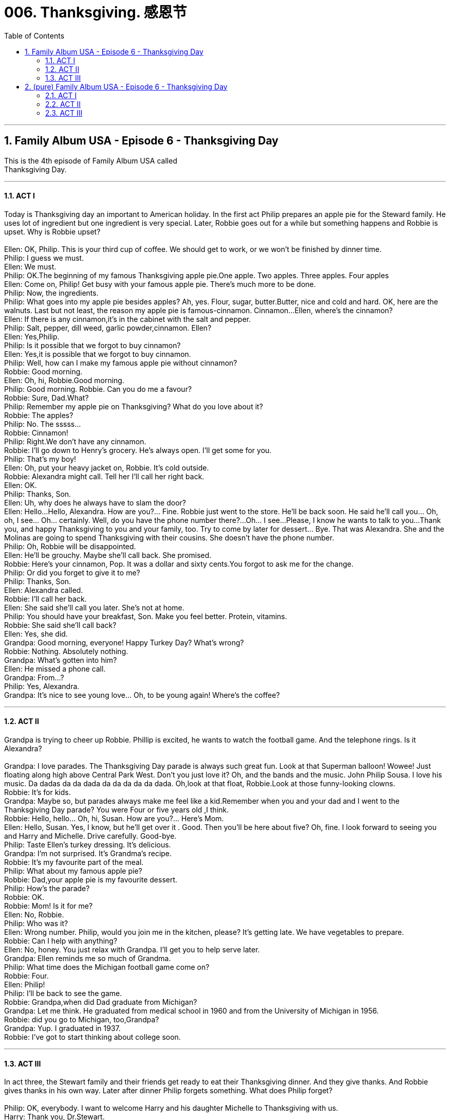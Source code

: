 
= 006. Thanksgiving. 感恩节
:toc: left
:toclevels: 3
:sectnums:
:stylesheet: ../+ 美国高中历史教材 American History ： From Pre-Columbian to the New Millennium/myAdocCss.css.css

'''

== Family Album USA - Episode 6 - Thanksgiving Day +

This is the 4th episode of Family Album USA called +
Thanksgiving Day. +

'''

==== ACT I

Today is Thanksgiving day an important to American holiday. In the first act Philip prepares an apple pie for the Steward family. He uses lot of ingredient but one ingredient is very special. Later, Robbie goes out for a while but something happens and Robbie is upset. Why is Robbie upset? +
 +
Ellen: OK, Philip. This is your third cup of coffee. We should get to work, or we won't be finished by dinner time. +
Philip: I guess we must. +
Ellen: We must. +
Philip: OK.The beginning of my famous Thanksgiving apple pie.One apple. Two apples. Three apples. Four apples +
Ellen: Come on, Philip! Get busy with your famous apple pie. There's much more to be done. +
Philip: Now, the ingredients. +
Philip: What goes into my apple pie besides apples? Ah, yes. Flour, sugar, butter.Butter, nice and cold and hard. OK, here are the walnuts. Last but not least, the reason my apple pie is famous-cinnamon. Cinnamon...Ellen, where's the cinnamon? +
Ellen: If there is any cinnamon,it's in the cabinet with the salt and pepper. +
Philip: Salt, pepper, dill weed, garlic powder,cinnamon. Ellen? +
Ellen: Yes,Philip. +
Philip: Is it possible that we forgot to buy cinnamon? +
Ellen: Yes,it is possible that we forgot to buy cinnamon. +
Philip: Well, how can I make my famous apple pie without cinnamon? +
Robbie: Good morning. +
Ellen: Oh, hi, Robbie.Good morning. +
Philip: Good morning. Robbie. Can you do me a favour? +
Robbie: Sure, Dad.What? +
Philip: Remember my apple pie on Thanksgiving? What do you love about it? +
Robbie: The apples? +
Philip: No. The sssss... +
Robbie: Cinnamon! +
Philip: Right.We don't have any cinnamon. +
Robbie: I'll go down to Henry's grocery. He's always open. I'll get some for you. +
Philip: That's my boy! +
Ellen: Oh, put your heavy jacket on, Robbie. It's cold outside. +
Robbie: Alexandra might call. Tell her I'll call her right back. +
Ellen: OK. +
Philip: Thanks, Son. +
Ellen: Uh, why does he always have to slam the door? +
Ellen: Hello...Hello, Alexandra. How are you?... Fine. Robbie just went to the store. He'll be back soon. He said he'll call you... Oh, oh, I see... Oh... certainly. Well, do you have the phone number there?...Oh... I see...Please, I know he wants to talk to you...Thank you, and happy Thanksgiving to you and your family, too. Try to come by later for dessert... Bye. That was Alexandra. She and the Molinas are going to spend Thanksgiving with their cousins. She doesn't have the phone number. +
Philip: Oh, Robbie will be disappointed. +
Ellen: He'll be grouchy. Maybe she'll call back. She promised. +
Robbie: Here's your cinnamon, Pop. It was a dollar and sixty cents.You forgot to ask me for the change. +
Philip: Or did you forget to give it to me? +
Philip: Thanks, Son. +
Ellen: Alexandra called. +
Robbie: I'll call her back. +
Ellen: She said she'll call you later. She's not at home. +
Philip: You should have your breakfast, Son. Make you feel better. Protein, vitamins. +
Robbie: She said she'll call back? +
Ellen: Yes, she did. +
Grandpa: Good morning, everyone! Happy Turkey Day? What's wrong? +
Robbie: Nothing. Absolutely nothing. +
Grandpa: What's gotten into him? +
Ellen: He missed a phone call. +
Grandpa: From...? +
Philip: Yes, Alexandra. +
Grandpa: It's nice to see young love... Oh, to be young again! Where's the coffee? +

'''

==== ACT II

Grandpa is trying to cheer up Robbie. Phillip is excited, he wants to watch the football game. And the telephone rings. Is it Alexandra? +
 +
Grandpa: I love parades. The Thanksgiving Day parade is always such great fun. Look at that Superman balloon! Wowee! Just floating along high above Central Park West. Don't you just love it? Oh, and the bands and the music. John Philip Sousa. I love his music. Da dadas da da dada da da da da da dada. Oh,look at that float, Robbie.Look at those funny-looking clowns. +
Robbie: It's for kids. +
Grandpa: Maybe so, but parades always make me feel like a kid.Remember when you and your dad and I went to the Thanksgiving Day parade? You were Four or five years old ,I think. +
Robbie: Hello, hello... Oh, hi, Susan. How are you?... Here's Mom. +
Ellen: Hello, Susan. Yes, I know, but he'll get over it . Good. Then you'll be here about five? Oh, fine. I look forward to seeing you and Harry and Michelle. Drive carefully. Good-bye. +
Philip: Taste Ellen's turkey dressing. It's delicious. +
Grandpa: I'm not surprised. It's Grandma's recipe. +
Robbie: It's my favourite part of the meal. +
Philip: What about my famous apple pie? +
Robbie: Dad,your apple pie is my favourite dessert. +
Philip: How's the parade? +
Robbie: OK. +
Robbie: Mom! Is it for me? +
Ellen: No, Robbie. +
Philip: Who was it? +
Ellen: Wrong number. Philip, would you join me in the kitchen, please? It's getting late. We have vegetables to prepare. +
Robbie: Can I help with anything? +
Ellen: No, honey. You just relax with Grandpa. I'll get you to help serve later. +
Grandpa: Ellen reminds me so much of Grandma. +
Philip: What time does the Michigan football game come on? +
Robbie: Four. +
Ellen: Philip! +
Philip: I'll be back to see the game. +
Robbie: Grandpa,when did Dad graduate from Michigan? +
Grandpa: Let me think. He graduated from medical school in 1960 and from the University of Michigan in 1956. +
Robbie: did you go to Michigan, too,Grandpa? +
Grandpa: Yup. I graduated in 1937. +
Robbie: I've got to start thinking about college soon. +

'''

==== ACT III

In act three, the Stewart family and their friends get ready to eat their Thanksgiving dinner. And they give thanks. And Robbie gives thanks in his own way. Later after dinner Philip forgets something. What does Philip forget? +
 +
Philip: OK, everybody. I want to welcome Harry and his daughter Michelle to Thanksgiving with us. +
Harry: Thank you, Dr.Stewart. +
Philip: Call me Philip. +
Harry: OK. +
Philip: But first, I think we should take a moment and remember the meaning of Thanksgiving. +
Harry: Philip, I took Michelle to a school play about the first Thanksgiving. +
Philip: Well, why don't you tell us about that, Michelle? +
Michelle: Thanksgiving was about the Pilgrims, the first settlers in America. They shared the first harvest with the Indians and gave thanks. +
Philip: All right. Then in that spirit let each of us give thanks. Each in his own way. Who wants to begin? +
Grandpa: I will. I give thanks for being here with my family and for being well, so I can enjoy you all. +
Robbie: All right! We love you, Grandpa. +
Susan: I'd like to give thanks for a healthy year, a good job, and for meeting Harry and Michelle. +
Harry: We'd like to give thanks for meeting Susan and the Stewart family. +
Michelle: I love you, Daddy. +
Susan: Thanks, Harry. That was very kind of you. +
Robbie: I'd like to give thanks for Grandpa coming to live with us. And I'd also like to thank my math teacher for giving me a passing grade. And call me, Alexandra. +
Ellen: Oh,Robbie! +
Grandpa: She'll call. +
Richard: You go first, Marilyn. +
Marilyn: I'm thinking. You go first. +
Richard: Well, you all know I'm working on my photo album. It's not finished yet. And I'd like to thank Marilyn for being so patient. +
Marilyn: Thanks, Richard. I should thank you for encouraging me to keep working on my fashion designs I'm lucky to have a husband with an artistic eye. +
Ellen: Oh, we have a lot to be thankful for. For the food on this table. Just like the Pilgrims. +
Philip: I'll go along with that, Ellen. +
Ellen: Well, help me serve, Robbie. +
Harry: It was a wonderful meal, Mrs. Stewart. Thank you. +
Richard: And now to see the end of the football game. +
Philip: Exactly. +
Ellen: Where are you going, Philip? +
Philip: Remember, the Michigan football game? And Michigan needs a touchdown. +
Ellen: Did you forget something? +
Robbie: Dad, your famous apple pie. +
Philip: Just let me see the score, Ellen. +
Marilyn: Go ahead, Philip.We should all take a little break before dessert. +
Ellen: Oh, who could that be? Oh, it must be Alexandra. I invited her to come by for dessert. +
Robbie: You did? +
Grandpa: I like Ellen. +
Robbie: You know everyone, Alexandra. +
Ellen: No, she doesn't know Harry Bennett and his daughter Michelle. +
Alexandra: Nice to meet you. +
Harry & Michelle: Hi. +
Marilyn & Michelle: Hello, Alexandra. +
Alexandra: Hi, Marilyn.Hi, Susa... Happy Thanksgiving. +
Ellen: And Alexandra brought us a pumpkin pie. +
Robbie: Please sit down, Alexandra. Dad, Richard-Alexandra's here. +
Richard: Michigan needs a touchdown. Three minutes to play. Hi, Alexandra. Welcome. +
Philip: Hello, Alexandra, Yes, Michigan needs a touchdown. One tiny little touchdown, with just three minutes to play. +
Alexandra: You want Michigan to win. +
Philip: How'd you guess? +
Ellen: What happened? +
Philip: We forgot to turn the oven on . +
Ellen: We did? Philip, why don't you go watch the last three minutes of the game.I will serve coffee and pumpkin pie. +
Philip: OK. I'll be back in a few minutes. +
Ellen: Robbie, would you bring the dessert plates. And, Marilyn, would you pour coffee, please. +
Marilyn: Sure, Ellen. +
Grandpa: How was your Thanksgiving dinner, Alexandra? +
Alexandra: Just wonderful, Mr. Stewart. The Molinas are a large family. I love being with them. +
Robbie: I'm glad you came by, Alexandra. +
Alexandra: I am, too. +
Philip: Touchdown! Touchdown! Touchdown! +
Grandpa: Great Thanksgiving. Lots to be thankful for. Michigan scored a touchdown. Alexandra came by. And nobody misses Philip's famous apple pie. +
Ellen: Oh, Grandpa! +
 +

'''

== (pure) Family Album USA - Episode 6 - Thanksgiving Day +

This is the 4th episode of Family Album USA called +
Thanksgiving Day. +

'''

==== ACT I

Today is Thanksgiving day an important to American holiday. In the first act Philip prepares an apple pie for the Steward family. He uses lot of ingredient but one ingredient is very special. Later, Robbie goes out for a while but something happens and Robbie is upset. Why is Robbie upset? +
 +
Ellen: OK, Philip. This is your third cup of coffee. We should get to work, or we won't be finished by dinner time. +
Philip: I guess we must. +
Ellen: We must. +
Philip: OK.The beginning of my famous Thanksgiving apple pie.One apple. Two apples. Three apples. Four apples +
Ellen: Come on, Philip! Get busy with your famous apple pie. There's much more to be done. +
Philip: Now, the ingredients. +
Philip: What goes into my apple pie besides apples? Ah, yes. Flour, sugar, butter.Butter, nice and cold and hard. OK, here are the walnuts. Last but not least, the reason my apple pie is famous-cinnamon. Cinnamon...Ellen, where's the cinnamon? +
Ellen: If there is any cinnamon,it's in the cabinet with the salt and pepper. +
Philip: Salt, pepper, dill weed, garlic powder,cinnamon. Ellen? +
Ellen: Yes,Philip. +
Philip: Is it possible that we forgot to buy cinnamon? +
Ellen: Yes,it is possible that we forgot to buy cinnamon. +
Philip: Well, how can I make my famous apple pie without cinnamon? +
Robbie: Good morning. +
Ellen: Oh, hi, Robbie.Good morning. +
Philip: Good morning. Robbie. Can you do me a favour? +
Robbie: Sure, Dad.What? +
Philip: Remember my apple pie on Thanksgiving? What do you love about it? +
Robbie: The apples? +
Philip: No. The sssss... +
Robbie: Cinnamon! +
Philip: Right.We don't have any cinnamon. +
Robbie: I'll go down to Henry's grocery. He's always open. I'll get some for you. +
Philip: That's my boy! +
Ellen: Oh, put your heavy jacket on, Robbie. It's cold outside. +
Robbie: Alexandra might call. Tell her I'll call her right back. +
Ellen: OK. +
Philip: Thanks, Son. +
Ellen: Uh, why does he always have to slam the door? +
Ellen: Hello...Hello, Alexandra. How are you?... Fine. Robbie just went to the store. He'll be back soon. He said he'll call you... Oh, oh, I see... Oh... certainly. Well, do you have the phone number there?...Oh... I see...Please, I know he wants to talk to you...Thank you, and happy Thanksgiving to you and your family, too. Try to come by later for dessert... Bye. That was Alexandra. She and the Molinas are going to spend Thanksgiving with their cousins. She doesn't have the phone number. +
Philip: Oh, Robbie will be disappointed. +
Ellen: He'll be grouchy. Maybe she'll call back. She promised. +
Robbie: Here's your cinnamon, Pop. It was a dollar and sixty cents.You forgot to ask me for the change. +
Philip: Or did you forget to give it to me? +
Philip: Thanks, Son. +
Ellen: Alexandra called. +
Robbie: I'll call her back. +
Ellen: She said she'll call you later. She's not at home. +
Philip: You should have your breakfast, Son. Make you feel better. Protein, vitamins. +
Robbie: She said she'll call back? +
Ellen: Yes, she did. +
Grandpa: Good morning, everyone! Happy Turkey Day? What's wrong? +
Robbie: Nothing. Absolutely nothing. +
Grandpa: What's gotten into him? +
Ellen: He missed a phone call. +
Grandpa: From...? +
Philip: Yes, Alexandra. +
Grandpa: It's nice to see young love... Oh, to be young again! Where's the coffee? +

'''

==== ACT II

Grandpa is trying to cheer up Robbie. Phillip is excited, he wants to watch the football game. And the telephone rings. Is it Alexandra? +
 +
Grandpa: I love parades. The Thanksgiving Day parade is always such great fun. Look at that Superman balloon! Wowee! Just floating along high above Central Park West. Don't you just love it? Oh, and the bands and the music. John Philip Sousa. I love his music. Da dadas da da dada da da da da da dada. Oh,look at that float, Robbie.Look at those funny-looking clowns. +
Robbie: It's for kids. +
Grandpa: Maybe so, but parades always make me feel like a kid.Remember when you and your dad and I went to the Thanksgiving Day parade? You were Four or five years old ,I think. +
Robbie: Hello, hello... Oh, hi, Susan. How are you?... Here's Mom. +
Ellen: Hello, Susan. Yes, I know, but he'll get over it . Good. Then you'll be here about five? Oh, fine. I look forward to seeing you and Harry and Michelle. Drive carefully. Good-bye. +
Philip: Taste Ellen's turkey dressing. It's delicious. +
Grandpa: I'm not surprised. It's Grandma's recipe. +
Robbie: It's my favourite part of the meal. +
Philip: What about my famous apple pie? +
Robbie: Dad,your apple pie is my favourite dessert. +
Philip: How's the parade? +
Robbie: OK. +
Robbie: Mom! Is it for me? +
Ellen: No, Robbie. +
Philip: Who was it? +
Ellen: Wrong number. Philip, would you join me in the kitchen, please? It's getting late. We have vegetables to prepare. +
Robbie: Can I help with anything? +
Ellen: No, honey. You just relax with Grandpa. I'll get you to help serve later. +
Grandpa: Ellen reminds me so much of Grandma. +
Philip: What time does the Michigan football game come on? +
Robbie: Four. +
Ellen: Philip! +
Philip: I'll be back to see the game. +
Robbie: Grandpa,when did Dad graduate from Michigan? +
Grandpa: Let me think. He graduated from medical school in 1960 and from the University of Michigan in 1956. +
Robbie: did you go to Michigan, too,Grandpa? +
Grandpa: Yup. I graduated in 1937. +
Robbie: I've got to start thinking about college soon. +

'''

==== ACT III

In act three, the Stewart family and their friends get ready to eat their Thanksgiving dinner. And they give thanks. And Robbie gives thanks in his own way. Later after dinner Philip forgets something. What does Philip forget? +
 +
Philip: OK, everybody. I want to welcome Harry and his daughter Michelle to Thanksgiving with us. +
Harry: Thank you, Dr.Stewart. +
Philip: Call me Philip. +
Harry: OK. +
Philip: But first, I think we should take a moment and remember the meaning of Thanksgiving. +
Harry: Philip, I took Michelle to a school play about the first Thanksgiving. +
Philip: Well, why don't you tell us about that, Michelle? +
Michelle: Thanksgiving was about the Pilgrims, the first settlers in America. They shared the first harvest with the Indians and gave thanks. +
Philip: All right. Then in that spirit let each of us give thanks. Each in his own way. Who wants to begin? +
Grandpa: I will. I give thanks for being here with my family and for being well, so I can enjoy you all. +
Robbie: All right! We love you, Grandpa. +
Susan: I'd like to give thanks for a healthy year, a good job, and for meeting Harry and Michelle. +
Harry: We'd like to give thanks for meeting Susan and the Stewart family. +
Michelle: I love you, Daddy. +
Susan: Thanks, Harry. That was very kind of you. +
Robbie: I'd like to give thanks for Grandpa coming to live with us. And I'd also like to thank my math teacher for giving me a passing grade. And call me, Alexandra. +
Ellen: Oh,Robbie! +
Grandpa: She'll call. +
Richard: You go first, Marilyn. +
Marilyn: I'm thinking. You go first. +
Richard: Well, you all know I'm working on my photo album. It's not finished yet. And I'd like to thank Marilyn for being so patient. +
Marilyn: Thanks, Richard. I should thank you for encouraging me to keep working on my fashion designs I'm lucky to have a husband with an artistic eye. +
Ellen: Oh, we have a lot to be thankful for. For the food on this table. Just like the Pilgrims. +
Philip: I'll go along with that, Ellen. +
Ellen: Well, help me serve, Robbie. +
Harry: It was a wonderful meal, Mrs. Stewart. Thank you. +
Richard: And now to see the end of the football game. +
Philip: Exactly. +
Ellen: Where are you going, Philip? +
Philip: Remember, the Michigan football game? And Michigan needs a touchdown. +
Ellen: Did you forget something? +
Robbie: Dad, your famous apple pie. +
Philip: Just let me see the score, Ellen. +
Marilyn: Go ahead, Philip.We should all take a little break before dessert. +
Ellen: Oh, who could that be? Oh, it must be Alexandra. I invited her to come by for dessert. +
Robbie: You did? +
Grandpa: I like Ellen. +
Robbie: You know everyone, Alexandra. +
Ellen: No, she doesn't know Harry Bennett and his daughter Michelle. +
Alexandra: Nice to meet you. +
Harry & Michelle: Hi. +
Marilyn & Michelle: Hello, Alexandra. +
Alexandra: Hi, Marilyn.Hi, Susa... Happy Thanksgiving. +
Ellen: And Alexandra brought us a pumpkin pie. +
Robbie: Please sit down, Alexandra. Dad, Richard-Alexandra's here. +
Richard: Michigan needs a touchdown. Three minutes to play. Hi, Alexandra. Welcome. +
Philip: Hello, Alexandra, Yes, Michigan needs a touchdown. One tiny little touchdown, with just three minutes to play. +
Alexandra: You want Michigan to win. +
Philip: How'd you guess? +
Ellen: What happened? +
Philip: We forgot to turn the oven on . +
Ellen: We did? Philip, why don't you go watch the last three minutes of the game.I will serve coffee and pumpkin pie. +
Philip: OK. I'll be back in a few minutes. +
Ellen: Robbie, would you bring the dessert plates. And, Marilyn, would you pour coffee, please. +
Marilyn: Sure, Ellen. +
Grandpa: How was your Thanksgiving dinner, Alexandra? +
Alexandra: Just wonderful, Mr. Stewart. The Molinas are a large family. I love being with them. +
Robbie: I'm glad you came by, Alexandra. +
Alexandra: I am, too. +
Philip: Touchdown! Touchdown! Touchdown! +
Grandpa: Great Thanksgiving. Lots to be thankful for. Michigan scored a touchdown. Alexandra came by. And nobody misses Philip's famous apple pie. +
Ellen: Oh, Grandpa! +
 +

'''

